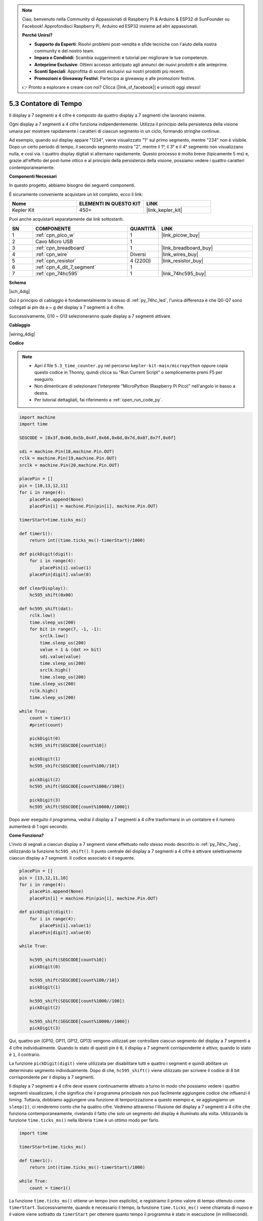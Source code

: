 .. note::

    Ciao, benvenuto nella Community di Appassionati di Raspberry Pi & Arduino & ESP32 di SunFounder su Facebook! Approfondisci Raspberry Pi, Arduino ed ESP32 insieme ad altri appassionati.

    **Perché Unirsi?**

    - **Supporto da Esperti**: Risolvi problemi post-vendita e sfide tecniche con l'aiuto della nostra community e del nostro team.
    - **Impara e Condividi**: Scambia suggerimenti e tutorial per migliorare le tue competenze.
    - **Anteprime Esclusive**: Ottieni accesso anticipato agli annunci dei nuovi prodotti e alle anteprime.
    - **Sconti Speciali**: Approfitta di sconti esclusivi sui nostri prodotti più recenti.
    - **Promozioni e Giveaway Festivi**: Partecipa ai giveaway e alle promozioni festive.

    👉 Pronto a esplorare e creare con noi? Clicca [|link_sf_facebook|] e unisciti oggi stesso!

.. _py_74hc_4dig:

5.3 Contatore di Tempo
================================

Il display a 7 segmenti a 4 cifre è composto da quattro display a 7 
segmenti che lavorano insieme.

Ogni display a 7 segmenti a 4 cifre funziona indipendentemente. Utilizza 
il principio della persistenza della visione umana per mostrare rapidamente 
i caratteri di ciascun segmento in un ciclo, formando stringhe continue.

Ad esempio, quando sul display appare "1234", viene visualizzato "1" sul 
primo segmento, mentre "234" non è visibile. Dopo un certo periodo di tempo, 
il secondo segmento mostra "2", mentre il 1°, il 3° e il 4° segmento non 
visualizzano nulla, e così via. I quattro display digitali si alternano 
rapidamente. Questo processo è molto breve (tipicamente 5 ms) e, grazie 
all'effetto del post-lume ottico e al principio della persistenza della 
visione, possiamo vedere i quattro caratteri contemporaneamente.

**Componenti Necessari**

In questo progetto, abbiamo bisogno dei seguenti componenti.

È sicuramente conveniente acquistare un kit completo, ecco il link:

.. list-table::
    :widths: 20 20 20
    :header-rows: 1

    *   - Nome	
        - ELEMENTI IN QUESTO KIT
        - LINK
    *   - Kepler Kit	
        - 450+
        - |link_kepler_kit|

Puoi anche acquistarli separatamente dai link sottostanti.

.. list-table::
    :widths: 5 20 5 20
    :header-rows: 1

    *   - SN
        - COMPONENTE	
        - QUANTITÀ
        - LINK

    *   - 1
        - :ref:`cpn_pico_w`
        - 1
        - |link_picow_buy|
    *   - 2
        - Cavo Micro USB
        - 1
        - 
    *   - 3
        - :ref:`cpn_breadboard`
        - 1
        - |link_breadboard_buy|
    *   - 4
        - :ref:`cpn_wire`
        - Diversi
        - |link_wires_buy|
    *   - 5
        - :ref:`cpn_resistor`
        - 4 (220Ω)
        - |link_resistor_buy|
    *   - 6
        - :ref:`cpn_4_dit_7_segment`
        - 1
        - 
    *   - 7
        - :ref:`cpn_74hc595`
        - 1
        - |link_74hc595_buy|

**Schema**

|sch_4dig|

Qui il principio di cablaggio è fondamentalmente lo stesso di :ref:`py_74hc_led`, l'unica differenza è che Q0-Q7 sono collegati ai pin da a ~ g del display a 7 segmenti a 4 cifre.

Successivamente, G10 ~ G13 selezioneranno quale display a 7 segmenti attivare.

**Cablaggio**

|wiring_4dig|

**Codice**

.. note::

    * Apri il file ``5.3_time_counter.py`` nel percorso ``kepler-kit-main/micropython`` oppure copia questo codice in Thonny, quindi clicca su "Run Current Script" o semplicemente premi F5 per eseguirlo.

    * Non dimenticare di selezionare l'interprete "MicroPython (Raspberry Pi Pico)" nell'angolo in basso a destra. 

    * Per tutorial dettagliati, fai riferimento a :ref:`open_run_code_py`.

.. code-block:: python

    import machine
    import time

    SEGCODE = [0x3f,0x06,0x5b,0x4f,0x66,0x6d,0x7d,0x07,0x7f,0x6f]

    sdi = machine.Pin(18,machine.Pin.OUT)
    rclk = machine.Pin(19,machine.Pin.OUT)
    srclk = machine.Pin(20,machine.Pin.OUT)

    placePin = []
    pin = [10,13,12,11]
    for i in range(4):
        placePin.append(None)
        placePin[i] = machine.Pin(pin[i], machine.Pin.OUT)

    timerStart=time.ticks_ms()

    def timer1():
        return int((time.ticks_ms()-timerStart)/1000)

    def pickDigit(digit):
        for i in range(4):
            placePin[i].value(1)
        placePin[digit].value(0)

    def clearDisplay():
        hc595_shift(0x00)

    def hc595_shift(dat):
        rclk.low()
        time.sleep_us(200)
        for bit in range(7, -1, -1):
            srclk.low()
            time.sleep_us(200)
            value = 1 & (dat >> bit)
            sdi.value(value)
            time.sleep_us(200)
            srclk.high()
            time.sleep_us(200)
        time.sleep_us(200)
        rclk.high()
        time.sleep_us(200)

    while True:
        count = timer1()
        #print(count)
        
        pickDigit(0)
        hc595_shift(SEGCODE[count%10])

        pickDigit(1)
        hc595_shift(SEGCODE[count%100//10])
        
        pickDigit(2)
        hc595_shift(SEGCODE[count%1000//100])
        
        pickDigit(3)
        hc595_shift(SEGCODE[count%10000//1000])     

Dopo aver eseguito il programma, vedrai il display a 7 segmenti a 4 cifre trasformarsi in un contatore e il numero aumenterà di 1 ogni secondo.

**Come Funziona?**

L'invio di segnali a ciascun display a 7 segmenti viene effettuato nello stesso modo descritto in :ref:`py_74hc_7seg`, utilizzando la funzione ``hc595_shift()``.
Il punto centrale del display a 7 segmenti a 4 cifre è attivare selettivamente ciascun display a 7 segmenti. Il codice associato è il seguente.

.. code-block:: python

    placePin = []
    pin = [13,12,11,10]
    for i in range(4):
        placePin.append(None)
        placePin[i] = machine.Pin(pin[i], machine.Pin.OUT)

    def pickDigit(digit):
        for i in range(4):
            placePin[i].value(1)
        placePin[digit].value(0)

    while True:
        
        hc595_shift(SEGCODE[count%10])
        pickDigit(0)

        hc595_shift(SEGCODE[count%100//10])
        pickDigit(1)
        
        hc595_shift(SEGCODE[count%1000//100])
        pickDigit(2)    
        
        hc595_shift(SEGCODE[count%10000//1000])
        pickDigit(3)   

Qui, quattro pin (GP10, GP11, GP12, GP13) vengono utilizzati per controllare ciascun segmento del display a 7 segmenti a 4 cifre individualmente.
Quando lo stato di questi pin è ``0``, il display a 7 segmenti corrispondente è attivo; quando lo stato è ``1``, il contrario.

La funzione ``pickDigit(digit)`` viene utilizzata per disabilitare tutti e quattro i segmenti e quindi abilitare un determinato segmento individualmente.
Dopo di che, ``hc595_shift()`` viene utilizzato per scrivere il codice di 8 bit corrispondente per il display a 7 segmenti.

Il display a 7 segmenti a 4 cifre deve essere continuamente attivato a turno in modo che possiamo vedere i quattro segmenti visualizzare, il che significa che il programma principale non può facilmente aggiungere codice che influenzi il timing.
Tuttavia, dobbiamo aggiungere una funzione di temporizzazione a questo esempio e, se aggiungiamo un ``sleep(1)``, ci renderemo conto che ha quattro cifre.
Vedremo attraverso l'illusione del display a 7 segmenti a 4 cifre che funziona contemporaneamente, rivelando il fatto che solo un segmento del display è illuminato alla volta.
Utilizzando la funzione ``time.ticks_ms()`` nella libreria ``time`` è un ottimo modo per farlo.

.. code-block:: python

    import time

    timerStart=time.ticks_ms()

    def timer1():
        return int((time.ticks_ms()-timerStart)/1000)

    while True:
        count = timer1()


La funzione ``time.ticks_ms()`` ottiene un tempo (non esplicito), e registriamo il primo valore di tempo ottenuto come ``timerStart``.
Successivamente, quando è necessario il tempo, la funzione ``time.ticks_ms()`` viene chiamata di nuovo e il valore viene sottratto da ``timerStart`` per ottenere quanto tempo il programma è stato in esecuzione (in millisecondi).

Infine, converti e visualizza questo valore temporale sul display a 7 segmenti a 4 cifre ed è fatto.

* `Time - MicroPython Docs <https://docs.micropython.org/en/latest/library/time.html>`_